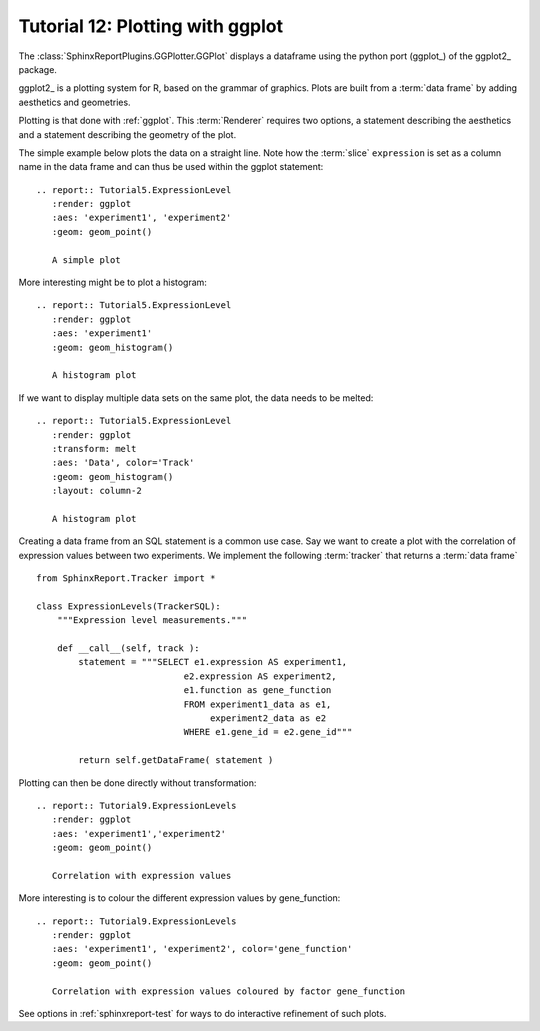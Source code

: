 .. _Tutorial12:

=================================
Tutorial 12: Plotting with ggplot
=================================

The :class:`SphinxReportPlugins.GGPlotter.GGPlot` displays
a dataframe using the python port (ggplot_) of the ggplot2_ package.

ggplot2_ is a plotting system for R, based on the grammar of
graphics. Plots are built from a :term:`data frame` by adding aesthetics
and geometries.

Plotting is that done with :ref:`ggplot`. This :term:`Renderer` 
requires two options, a statement describing the aesthetics and
a statement describing the geometry of the plot.

The simple example below plots the data on a straight line. Note
how the :term:`slice` ``expression`` is set as a column name in
the data frame and can thus be used within the ggplot statement::

    .. report:: Tutorial5.ExpressionLevel
       :render: ggplot
       :aes: 'experiment1', 'experiment2' 
       :geom: geom_point()

       A simple plot

.. report:: Tutorial5.ExpressionLevel
   :render: ggplot
   :aes: 'experiment1', 'experiment2' 
   :geom: geom_point()

   A simple plot

More interesting might be to plot a histogram::

    .. report:: Tutorial5.ExpressionLevel
       :render: ggplot
       :aes: 'experiment1'
       :geom: geom_histogram()

       A histogram plot

.. report:: Tutorial5.ExpressionLevel
   :render: ggplot
   :aes: 'experiment1'
   :geom: geom_histogram()

   A histogram plot

If we want to display multiple data sets on the same plot, the data
needs to be melted::

    .. report:: Tutorial5.ExpressionLevel
       :render: ggplot
       :transform: melt
       :aes: 'Data', color='Track'
       :geom: geom_histogram()
       :layout: column-2

       A histogram plot

.. report:: Tutorial5.ExpressionLevel
   :render: ggplot
   :transform: melt
   :aes: 'Data', color='Track'
   :geom: geom_histogram()
   :layout: column-2

   A histogram plot

Creating a data frame from an SQL statement is a common use case. Say
we want to create a plot with the correlation of expression values
between two experiments. We implement the following :term:`tracker`
that returns a :term:`data frame` ::

    from SphinxReport.Tracker import *

    class ExpressionLevels(TrackerSQL):
	"""Expression level measurements."""

	def __call__(self, track ):
	    statement = """SELECT e1.expression AS experiment1, 
				e2.expression AS experiment2,
				e1.function as gene_function
				FROM experiment1_data as e1, 
				     experiment2_data as e2
				WHERE e1.gene_id = e2.gene_id"""

	    return self.getDataFrame( statement )

Plotting can then be done directly without transformation::

    .. report:: Tutorial9.ExpressionLevels
       :render: ggplot
       :aes: 'experiment1','experiment2' 
       :geom: geom_point()

       Correlation with expression values

.. report:: Tutorial9.ExpressionLevels
   :render: ggplot
   :aes: 'experiment1','experiment2' 
   :geom: geom_point()

   Correlation with expression values
   	       
More interesting is to colour the different expression values by gene_function::

    .. report:: Tutorial9.ExpressionLevels
       :render: ggplot
       :aes: 'experiment1', 'experiment2', color='gene_function'
       :geom: geom_point()

       Correlation with expression values coloured by factor gene_function

.. report:: Tutorial9.ExpressionLevels
   :render: ggplot
   :aes: 'experiment1', 'experiment2', color='gene_function'
   :geom: geom_point()

   Correlation with expression values coloured by factor gene_function

See options in :ref:`sphinxreport-test` for ways to do interactive 
refinement of such plots.

